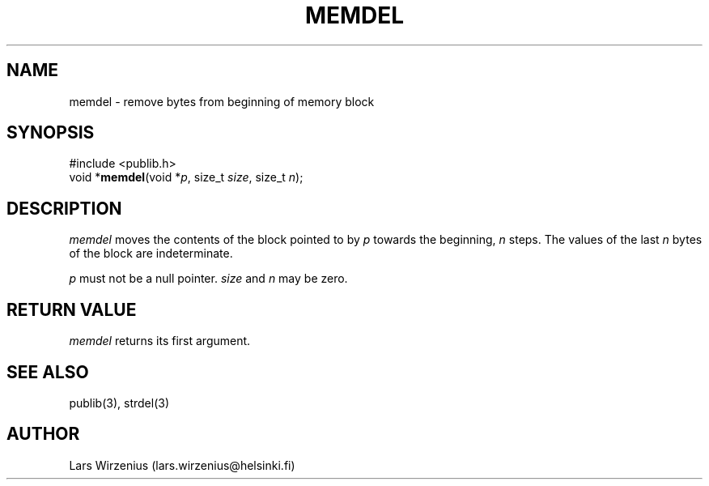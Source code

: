 .\" part of publib
.\" "@(#)publib-strutil:$Id: memdel.3,v 1.1 1994/06/20 20:29:51 liw Exp $"
.\"
.TH MEMDEL 3 "C Programmer's Manual" Publib "C Programmer's Manual"
.SH NAME
memdel \- remove bytes from beginning of memory block
.SH SYNOPSIS
.nf
#include <publib.h>
void *\fBmemdel\fR(void *\fIp\fR, size_t \fIsize\fR, size_t \fIn\fR);
.SH DESCRIPTION
\fImemdel\fR moves the contents of the block pointed to by \fIp\fR
towards the beginning, \fIn\fR steps.  The values of the last \fIn\fR
bytes of the block are indeterminate.
.PP
\fIp\fR must not be a null pointer.  \fIsize\fR and \fIn\fR may be zero.
.SH "RETURN VALUE"
\fImemdel\fR returns its first argument.
.SH "SEE ALSO"
publib(3), strdel(3)
.SH AUTHOR
Lars Wirzenius (lars.wirzenius@helsinki.fi)
